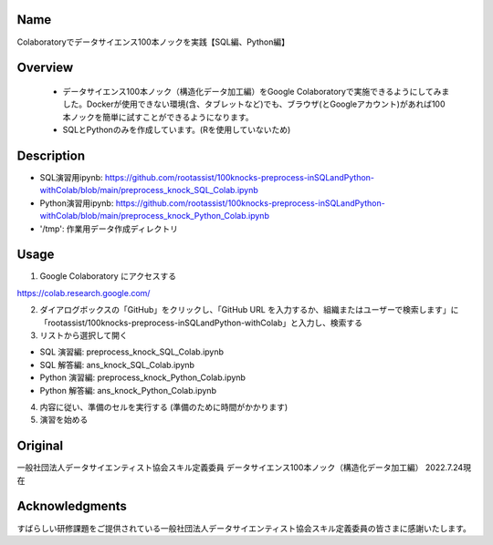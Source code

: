 Name
====
Colaboratoryでデータサイエンス100本ノックを実践【SQL編、Python編】

Overview
====
 - データサイエンス100本ノック（構造化データ加工編）をGoogle Colaboratoryで実施できるようにしてみました。Dockerが使用できない環境(含、タブレットなど)でも、ブラウザ(とGoogleアカウント)があれば100本ノックを簡単に試すことができるようになります。
 - SQLとPythonのみを作成しています。(Rを使用していないため)

Description
====
- SQL演習用ipynb: https://github.com/rootassist/100knocks-preprocess-inSQLandPython-withColab/blob/main/preprocess_knock_SQL_Colab.ipynb
- Python演習用ipynb: https://github.com/rootassist/100knocks-preprocess-inSQLandPython-withColab/blob/main/preprocess_knock_Python_Colab.ipynb

- '/tmp': 作業用データ作成ディレクトリ

Usage
====
1. Google Colaboratory にアクセスする

https://colab.research.google.com/

2. ダイアログボックスの「GitHub」をクリックし、「GitHub URL を入力するか、組織またはユーザーで検索します」に「rootassist/100knocks-preprocess-inSQLandPython-withColab」と入力し、検索する

3. リストから選択して開く

- SQL 演習編: preprocess_knock_SQL_Colab.ipynb
- SQL 解答編: ans_knock_SQL_Colab.ipynb

- Python 演習編: preprocess_knock_Python_Colab.ipynb
- Python 解答編: ans_knock_Python_Colab.ipynb

4. 内容に従い、準備のセルを実行する (準備のために時間がかかります)

5. 演習を始める

Original
====
一般社団法人データサイエンティスト協会スキル定義委員
データサイエンス100本ノック（構造化データ加工編）
2022.7.24現在

Acknowledgments
====
すばらしい研修課題をご提供されている一般社団法人データサイエンティスト協会スキル定義委員の皆さまに感謝いたします。
